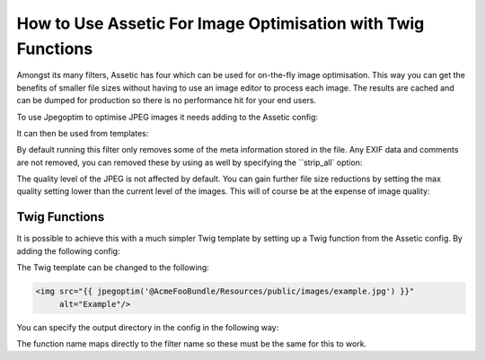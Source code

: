 How to Use Assetic For Image Optimisation with Twig Functions
=============================================================

Amongst its many filters, Assetic has four which can be used for on-the-fly
image optimisation. This way you can get the benefits of smaller file sizes
without having to use an image editor to process each image. The results
are cached and can be dumped for production so there is no performance
hit for your end users.

To use Jpegoptim to optimise JPEG images it needs adding to the Assetic
config:

.. configuration-block::

    .. code-block:: yaml

        # app/config/config.yml
        assetic:
            filters:
                jpegoptim:
                    bin: path/to/jpegoptim

    .. code-block:: xml

        <!-- app/config/config.xml -->
        <assetic:config>
            <assetic:filter
                name="jpegoptim"
                bin="path/to/jpegoptim" />
        </assetic:config>

    .. code-block:: php

        // app/config/config.php
        $container->loadFromExtension('assetic', array(
            'filters' => array(
                'jpegoptim' => array(
                    'bin' => 'path/to/jpegoptim',
                ),
            ),
        ));


It can then be used from templates:

.. configuration-block::

    .. code-block:: html+jinja

        {% image '@AcmeFooBundle/Resources/public/images/example.jpg'
            filter='jpegoptim' output='/images/example.jpg'
        %}
        <img src="{{ asset_url }}" alt="Example"/>
        {% endimage %}

    .. code-block:: html+php

        <?php foreach ($view['assetic']->images(
            array('@AcmeFooBundle/Resources/public/images/example.jpg'),
            array('jpegoptim')) as $url): ?>
        <img src="<?php echo $view->escape($url) ?>" alt="Example"/>
        <?php endforeach; ?>

By default running this filter only removes some of the meta information
stored in the file. Any EXIF data and comments are not removed, you can
removed these by using as well by specifying the ``strip_all` option:

.. configuration-block::

    .. code-block:: yaml

        # app/config/config.yml
        assetic:
            filters:
                jpegoptim:
                    bin: path/to/jpegoptim
                    strip_all: true

    .. code-block:: xml

        <!-- app/config/config.xml -->
        <assetic:config>
            <assetic:filter
                name="jpegoptim"
                bin="path/to/jpegoptim"
                strip_all="true" />
        </assetic:config>

    .. code-block:: php

        // app/config/config.php
        $container->loadFromExtension('assetic', array(
            'filters' => array(
                'jpegoptim' => array(
                    'bin' => 'path/to/jpegoptim',
                    'strip_all' => 'true',
                ),
            ),
        ));


The quality level of the JPEG is not affected by default. You can gain
further file size reductions by setting the max quality setting lower than
the current level of the images. This will of course be at the expense
of image quality:

.. configuration-block::

    .. code-block:: yaml

        # app/config/config.yml
        assetic:
            filters:
                jpegoptim:
                    bin: path/to/jpegoptim
                    max: 70

    .. code-block:: xml

        <!-- app/config/config.xml -->
        <assetic:config>
            <assetic:filter
                name="jpegoptim"
                bin="path/to/jpegoptim"
                max="70" />
        </assetic:config>

    .. code-block:: php

        // app/config/config.php
        $container->loadFromExtension('assetic', array(
            'filters' => array(
                'jpegoptim' => array(
                    'bin' => 'path/to/jpegoptim',
                    'max' => '70',
                ),
            ),
        ));


Twig Functions
--------------

It is possible to achieve this with a much simpler Twig template by setting
up a Twig function from the Assetic config. By adding the following config:

.. configuration-block::

    .. code-block:: yaml

        # app/config/config.yml
        assetic:
            filters:
                jpegoptim:
                    bin: path/to/jpegoptim
            twig:
                functions:
                    jpegoptim: ~

    .. code-block:: xml

        <!-- app/config/config.xml -->
        <assetic:config>
            <assetic:filter
                name="jpegoptim"
                bin="path/to/jpegoptim" />
            <assetic:twig>
                <assetic:twig_function
                    name="jpegoptim" />
            </assetic:twig>
        </assetic:config>

    .. code-block:: php

        // app/config/config.php
        $container->loadFromExtension('assetic', array(
            'filters' => array(
                'jpegoptim' => array(
                    'bin' => 'path/to/jpegoptim',
                ),
            ),
            'twig' => array(
                'functions' => array('jpegoptim'),
                ),
            ),
        ));


The Twig template can be changed to the following:

.. code-block:: html+jinja

    <img src="{{ jpegoptim('@AcmeFooBundle/Resources/public/images/example.jpg') }}"
         alt="Example"/>


You can specify the output directory in the config in the following way:

.. configuration-block::

    .. code-block:: yaml

        # app/config/config.yml
        assetic:
            filters:
                jpegoptim:
                    bin: path/to/jpegoptim
            twig:
                functions:
                    jpegoptim: { output: images/*.jpg }

    .. code-block:: xml

        <!-- app/config/config.xml -->
        <assetic:config>
            <assetic:filter
                name="jpegoptim"
                bin="path/to/jpegoptim" />
            <assetic:twig>
                <assetic:twig_function
                    name="jpegoptim"
                    output="images/*.jpg" />
            </assetic:twig>
        </assetic:config>

    .. code-block:: php

        // app/config/config.php
        $container->loadFromExtension('assetic', array(
            'filters' => array(
                'jpegoptim' => array(
                    'bin' => 'path/to/jpegoptim',
                ),
            ),
            'twig' => array(
                'functions' => array(
                    'jpegoptim' => array(
                        output => 'images/*.jpg'
                    ),
                ),
            ),
        ));


The function name maps directly to the filter name so these must be the
same for this to work.
